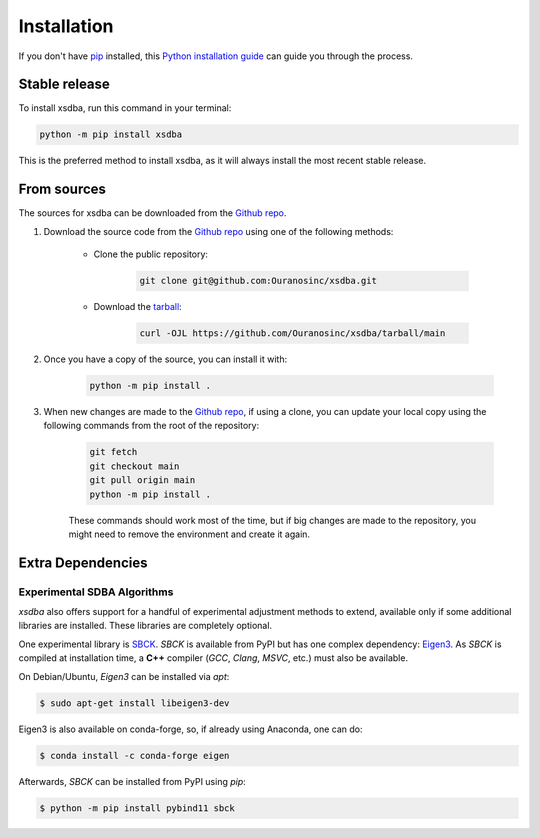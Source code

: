 ============
Installation
============

..
    We strongly recommend installing xsdba in an Anaconda Python environment.
    Furthermore, due to the complexity of some packages, the default dependency solver can take a long time to resolve the environment.
    If `mamba` is not already your default solver, consider running the following commands in order to speed up the process:

        .. code-block:: console

            conda install -n base conda-libmamba-solver
            conda config --set solver libmamba

If you don't have `pip`_ installed, this `Python installation guide`_ can guide you through the process.

.. _pip: https://pip.pypa.io
.. _Python installation guide: http://docs.python-guide.org/en/latest/starting/installation/

Stable release
--------------

To install xsdba, run this command in your terminal:

.. code-block:: console

    python -m pip install xsdba

..
    .. code-block:: console

        conda install xsdba

This is the preferred method to install xsdba, as it will always install the most recent stable release.


From sources
------------

The sources for xsdba can be downloaded from the `Github repo`_.

#. Download the source code from the `Github repo`_ using one of the following methods:

    * Clone the public repository:

        .. code-block:: console

            git clone git@github.com:Ouranosinc/xsdba.git

    * Download the `tarball <https://github.com/Ouranosinc/xsdba/tarball/main>`_:

        .. code-block:: console

            curl -OJL https://github.com/Ouranosinc/xsdba/tarball/main

#. Once you have a copy of the source, you can install it with:

    .. code-block:: console

        python -m pip install .

    ..
        .. code-block:: console

            conda env create -f environment-dev.yml
            conda activate xsdba-dev
            make dev

        If you are on Windows, replace the ``make dev`` command with the following:

        .. code-block:: console

            python -m pip install -e .[dev]

        Even if you do not intend to contribute to `xsdba`, we favor using `environment-dev.yml` over `environment.yml` because it includes additional packages that are used to run all the examples provided in the documentation.
        If for some reason you wish to install the `PyPI` version of `xsdba` into an existing Anaconda environment (*not recommended if requirements are not met*), only run the last command above.

#. When new changes are made to the `Github repo`_, if using a clone, you can update your local copy using the following commands from the root of the repository:

    .. code-block:: console

        git fetch
        git checkout main
        git pull origin main
        python -m pip install .

    ..
        .. code-block:: console

            git fetch
            git checkout main
            git pull origin main
            conda env update -n xsdba-dev -f environment-dev.yml
            conda activate xsdba-dev
            make dev

    These commands should work most of the time, but if big changes are made to the repository, you might need to remove the environment and create it again.

.. _Github repo: https://github.com/Ouranosinc/xsdba


.. _extra-dependencies:

Extra Dependencies
------------------

Experimental SDBA Algorithms
^^^^^^^^^^^^^^^^^^^^^^^^^^^^

`xsdba` also offers support for a handful of experimental adjustment methods to extend, available only if some additional libraries are installed. These libraries are completely optional.

One experimental library is `SBCK`_. `SBCK` is available from PyPI but has one complex dependency: `Eigen3`_.
As `SBCK` is compiled at installation time, a **C++** compiler (`GCC`, `Clang`, `MSVC`, etc.) must also be available.

On Debian/Ubuntu, `Eigen3` can be installed via `apt`:

.. code-block:: shell

    $ sudo apt-get install libeigen3-dev

Eigen3 is also available on conda-forge, so, if already using Anaconda, one can do:

.. code-block:: shell

    $ conda install -c conda-forge eigen

Afterwards, `SBCK` can be installed from PyPI using `pip`:

.. code-block:: shell

    $ python -m pip install pybind11 sbck

.. _SBCK: https://github.com/yrobink/SBCK
.. _Eigen3: https://eigen.tuxfamily.org/index.php
